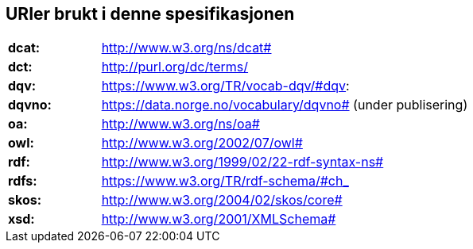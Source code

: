 == URIer brukt i denne spesifikasjonen

[cols="2s,8"]
|===
|dcat:|http://www.w3.org/ns/dcat#
|dct:|http://purl.org/dc/terms/
|dqv:|https://www.w3.org/TR/vocab-dqv/#dqv:
|dqvno:|https://data.norge.no/vocabulary/dqvno# (under publisering)
|oa:|http://www.w3.org/ns/oa#
|owl:|http://www.w3.org/2002/07/owl#
|rdf:|http://www.w3.org/1999/02/22-rdf-syntax-ns#
|rdfs:|https://www.w3.org/TR/rdf-schema/#ch_
|skos:|http://www.w3.org/2004/02/skos/core#
|xsd:|http://www.w3.org/2001/XMLSchema#
|===
